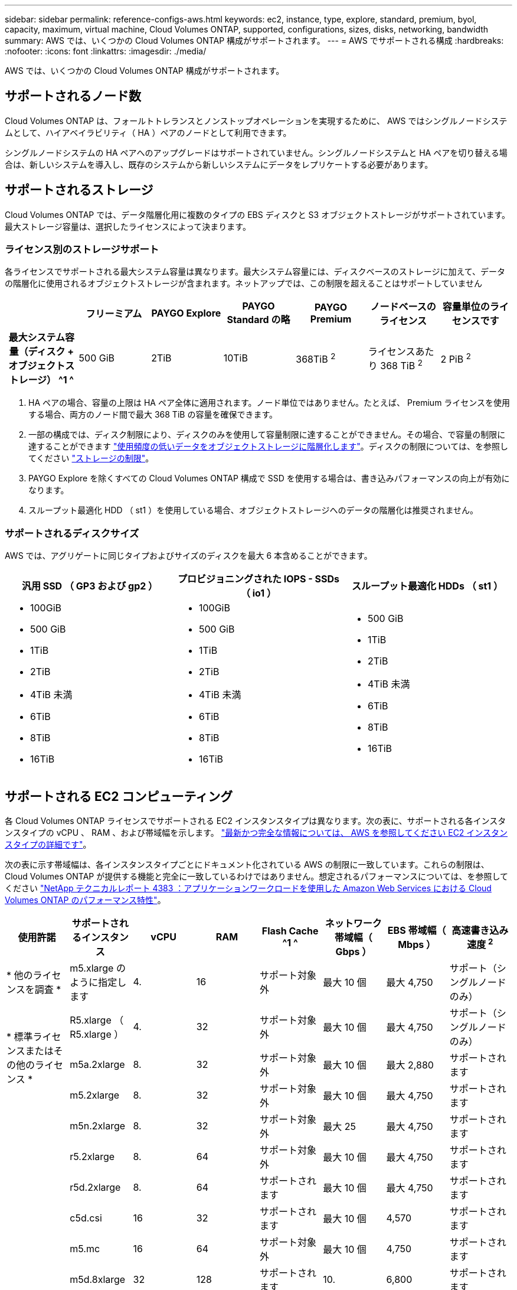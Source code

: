 ---
sidebar: sidebar 
permalink: reference-configs-aws.html 
keywords: ec2, instance, type, explore, standard, premium, byol, capacity, maximum, virtual machine, Cloud Volumes ONTAP, supported, configurations, sizes, disks, networking, bandwidth 
summary: AWS では、いくつかの Cloud Volumes ONTAP 構成がサポートされます。 
---
= AWS でサポートされる構成
:hardbreaks:
:nofooter: 
:icons: font
:linkattrs: 
:imagesdir: ./media/


[role="lead"]
AWS では、いくつかの Cloud Volumes ONTAP 構成がサポートされます。



== サポートされるノード数

Cloud Volumes ONTAP は、フォールトトレランスとノンストップオペレーションを実現するために、 AWS ではシングルノードシステムとして、ハイアベイラビリティ（ HA ）ペアのノードとして利用できます。

シングルノードシステムの HA ペアへのアップグレードはサポートされていません。シングルノードシステムと HA ペアを切り替える場合は、新しいシステムを導入し、既存のシステムから新しいシステムにデータをレプリケートする必要があります。



== サポートされるストレージ

Cloud Volumes ONTAP では、データ階層化用に複数のタイプの EBS ディスクと S3 オブジェクトストレージがサポートされています。最大ストレージ容量は、選択したライセンスによって決まります。



=== ライセンス別のストレージサポート

各ライセンスでサポートされる最大システム容量は異なります。最大システム容量には、ディスクベースのストレージに加えて、データの階層化に使用されるオブジェクトストレージが含まれます。ネットアップでは、この制限を超えることはサポートしていません

[cols="h,d,d,d,d,d,d"]
|===
|  | フリーミアム | PAYGO Explore | PAYGO Standard の略 | PAYGO Premium | ノードベースのライセンス | 容量単位のライセンスです 


| 最大システム容量（ディスク + オブジェクトストレージ） ^1 ^ | 500 GiB | 2TiB | 10TiB | 368TiB ^2^ | ライセンスあたり 368 TiB ^2^ | 2 PiB ^2^ 


| サポートされているディスクタイプ  a| 
* 汎用 SSD （ GP3 および GP2 ） ^3^
* プロビジョニングされた IOPS SSD （ io1 ） ^3^
* スループット最適化 HDD （ st1 ） ^4^




| S3 へのコールドデータ階層化 | サポートされます | サポート対象外 4+| サポートされます 
|===
. HA ペアの場合、容量の上限は HA ペア全体に適用されます。ノード単位ではありません。たとえば、 Premium ライセンスを使用する場合、両方のノード間で最大 368 TiB の容量を確保できます。
. 一部の構成では、ディスク制限により、ディスクのみを使用して容量制限に達することができません。その場合、で容量の制限に達することができます https://docs.netapp.com/us-en/cloud-manager-cloud-volumes-ontap/concept-data-tiering.html["使用頻度の低いデータをオブジェクトストレージに階層化します"^]。ディスクの制限については、を参照してください link:reference-limits-aws.html["ストレージの制限"]。
. PAYGO Explore を除くすべての Cloud Volumes ONTAP 構成で SSD を使用する場合は、書き込みパフォーマンスの向上が有効になります。
. スループット最適化 HDD （ st1 ）を使用している場合、オブジェクトストレージへのデータの階層化は推奨されません。




=== サポートされるディスクサイズ

AWS では、アグリゲートに同じタイプおよびサイズのディスクを最大 6 本含めることができます。

[cols="3*"]
|===
| 汎用 SSD （ GP3 および gp2 ） | プロビジョニングされた IOPS - SSDs （ io1 ） | スループット最適化 HDDs （ st1 ） 


 a| 
* 100GiB
* 500 GiB
* 1TiB
* 2TiB
* 4TiB 未満
* 6TiB
* 8TiB
* 16TiB

 a| 
* 100GiB
* 500 GiB
* 1TiB
* 2TiB
* 4TiB 未満
* 6TiB
* 8TiB
* 16TiB

 a| 
* 500 GiB
* 1TiB
* 2TiB
* 4TiB 未満
* 6TiB
* 8TiB
* 16TiB


|===


== サポートされる EC2 コンピューティング

各 Cloud Volumes ONTAP ライセンスでサポートされる EC2 インスタンスタイプは異なります。次の表に、サポートされる各インスタンスタイプの vCPU 、 RAM 、および帯域幅を示します。 https://aws.amazon.com/ec2/instance-types/["最新かつ完全な情報については、 AWS を参照してください EC2 インスタンスタイプの詳細です"^]。

次の表に示す帯域幅は、各インスタンスタイプごとにドキュメント化されている AWS の制限に一致しています。これらの制限は、 Cloud Volumes ONTAP が提供する機能と完全に一致しているわけではありません。想定されるパフォーマンスについては、を参照してください https://www.netapp.com/us/media/tr-4383.pdf["NetApp テクニカルレポート 4383 ：アプリケーションワークロードを使用した Amazon Web Services における Cloud Volumes ONTAP のパフォーマンス特性"^]。

[cols="8*"]
|===
| 使用許諾 | サポートされるインスタンス | vCPU | RAM | Flash Cache ^1 ^ | ネットワーク帯域幅（ Gbps ） | EBS 帯域幅（ Mbps ） | 高速書き込み速度 ^2^ 


| * 他のライセンスを調査 * | m5.xlarge のように指定します | 4. | 16 | サポート対象外 | 最大 10 個 | 最大 4,750 | サポート（シングルノードのみ） 


.3+| * 標準ライセンスまたはその他のライセンス * | R5.xlarge （ R5.xlarge ） | 4. | 32 | サポート対象外 | 最大 10 個 | 最大 4,750 | サポート（シングルノードのみ） 


| m5a.2xlarge | 8. | 32 | サポート対象外 | 最大 10 個 | 最大 2,880 | サポートされます 


| m5.2xlarge | 8. | 32 | サポート対象外 | 最大 10 個 | 最大 4,750 | サポートされます 


.18+| * Premium またはその他のライセンス * | m5n.2xlarge | 8. | 32 | サポート対象外 | 最大 25 | 最大 4,750 | サポートされます 


| r5.2xlarge | 8. | 64 | サポート対象外 | 最大 10 個 | 最大 4,750 | サポートされます 


| r5d.2xlarge | 8. | 64 | サポートされます | 最大 10 個 | 最大 4,750 | サポートされます 


| c5d.csi | 16 | 32 | サポートされます | 最大 10 個 | 4,570 | サポートされます 


| m5.mc | 16 | 64 | サポート対象外 | 最大 10 個 | 4,750 | サポートされます 


| m5d.8xlarge | 32 | 128 | サポートされます | 10. | 6,800 | サポートされます 


| r5.8xlarge | 32 | 256 | サポート対象外 | 10. | 6,800 | サポートされます 


| c5.9xlarge のサイズ | 36 | 72 | サポート対象外 | 10. | 9,500 | サポートされます 


| c5d.9xlarge | 36 | 72 | サポートされます | 10. | 9,500 | サポートされます 


| c5n.9xlarge | 36 | 96 | サポート対象外 | 50 | 9,500 | サポートされます 


| C5a.12xlarge | 48^4^ | 96 | サポート対象外 | 12. | 4,750 | サポートされます 


| c5.18 × ラージ | 48^4^ | 144 | サポート対象外 | 25 | 19,000 | サポートされます 


| c5d.18 x ラージ | 48^4^ | 144 | サポートされます | 25 | 19,000 | サポートされます 


| m5d.12xlarge | 48 | 192 | サポートされます | 12. | 9,500 | サポートされます 


| c5n.18 × ラージ | 48^4^ | 192 | サポート対象外 | 100 | 19,000 | サポートされます 


| m5a.16 x ラージ | 48^4^ | 256 | サポート対象外 | 12. | 9,500 | サポートされます 


| m5.16 x ラージ | 48^4^ | 256 | サポート対象外 | 20 | 13,600 | サポートされます 


| r5.12xlarge ^3^ | 48 | 384 | サポート対象外 | 10. | 9,500 | サポートされます 
|===
. 一部のインスタンスタイプにはローカル NVMe ストレージが含まれており、 Cloud Volumes ONTAP では _Flash Cache _ として使用されます。Flash Cache は、最近読み取られたユーザデータとネットアップのメタデータをリアルタイムでインテリジェントにキャッシングすることで、データへのアクセスを高速化します。データベース、 E メール、ファイルサービスなど、ランダムリードが大量に発生するワークロードに効果的です。Flash Cache のパフォーマンス向上を利用するには、すべてのボリュームで圧縮を無効にする必要があります。 https://docs.netapp.com/us-en/cloud-manager-cloud-volumes-ontap/concept-flash-cache.html["Flash Cache の詳細については、こちらをご覧ください"^]。
. Cloud Volumes ONTAP では、 HA ペアを使用する場合、ほとんどのインスタンスタイプで高速な書き込みがサポートされます。シングルノードシステムを使用する場合、すべてのタイプのインスタンスで高速書き込みがサポートされます。 https://docs.netapp.com/us-en/cloud-manager-cloud-volumes-ontap/concept-write-speed.html["書き込み速度の選択方法の詳細については、こちらをご覧ください"^]。
. r5.12xlarge インスタンスタイプには、サポート性に関する既知の制限があります。パニックが原因でノードが予期せずリブートした場合は、トラブルシューティングに使用されるコアファイルがシステムで収集されず、問題の原因となる可能性があります。お客様はリスクと限定的なサポート条件に同意し、この状況が発生した場合はすべてのサポート責任を負います。この制限は、新規に導入した HA ペアおよび 9.8 からアップグレードした HA ペアに適用されます。ただし、新しく導入するシングルノードシステムには影響しません。
. この EC2 インスタンスタイプでは 48 個以上の vCPU がサポートされますが、 Cloud Volumes ONTAP では最大 48 個の vCPU がサポートされます。
. EC2 インスタンスタイプを選択する場合は、そのインスタンスが共有インスタンスか専用インスタンスかを指定できます。
. Cloud Volumes ONTAP は、予約済みまたはオンデマンドの EC2 インスタンスで実行できます。他のタイプのインスタンスを使用するソリューションはサポートされていません。




== サポートされている地域

AWS リージョンのサポートについては、を参照してください https://cloud.netapp.com/cloud-volumes-global-regions["Cloud Volume グローバルリージョン"^]。
